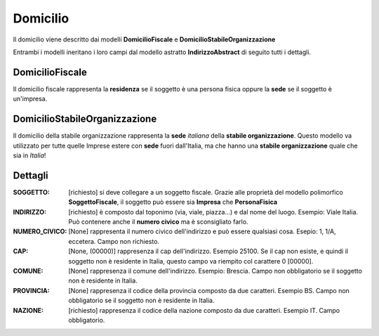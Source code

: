Domicilio
=========

Il domicilio viene descritto dai modelli **DomicilioFiscale** e **DomicilioStabileOrganizzazione**

Entrambi i modelli ineritano i loro campi dal modello astratto **IndirizzoAbstract** di seguito tutti i dettagli.

DomicilioFiscale
****************

Il domicilio fiscale rappresenta la **residenza** se il soggetto è una persona fisica oppure la **sede** se il soggetto è un'impresa.

DomicilioStabileOrganizzazione
******************************

Il domicilio della stabile organizzazione rappresenta la **sede** *italiana* della **stabile organizzazione**. Questo modello va utilizzato per tutte quelle Imprese estere con **sede** fuori dall'Italia, ma che hanno una **stabile organizzazione** quale che sia in *Italia*!


Dettagli
********

:SOGGETTO: [richiesto] si deve collegare a un soggetto fiscale. Grazie alle proprietà del modello polimorfico **SoggettoFiscale**, il soggetto può essere sia **Impresa** che **PersonaFisica**

:INDIRIZZO: [richiesto] è composto dal toponimo (via, viale, piazza...) e dal nome del luogo. Esempio: Viale Italia. Può contenere anche il **numero civico** ma è sconsigliato farlo.

:NUMERO_CIVICO: [None] rappresenta il numero civico dell'indirizzo e può essere qualsiasi cosa. Esepio: 1, 1/A, eccetera. Campo non richiesto.

:CAP: [None, (00000)] rappresenza il cap dell'indirizzo. Esempio 25100. Se il cap non esiste, e quindi il soggetto non è residente in Italia, questo campo va riempito col carattere 0 [00000].

:COMUNE: [None] rappresenza il comune dell'indirizzo. Esempio: Brescia. Campo non obbligatorio se il soggetto non è residente in Italia.

:PROVINCIA: [None] rappresenza il codice della provincia composto da due caratteri. Esempio BS. Campo non obbligatorio se il soggetto non è residente in Italia.

:NAZIONE: [richiesto] rappresenza il codice della nazione composto da due caratteri. Esempio IT. Campo obbligatorio.
